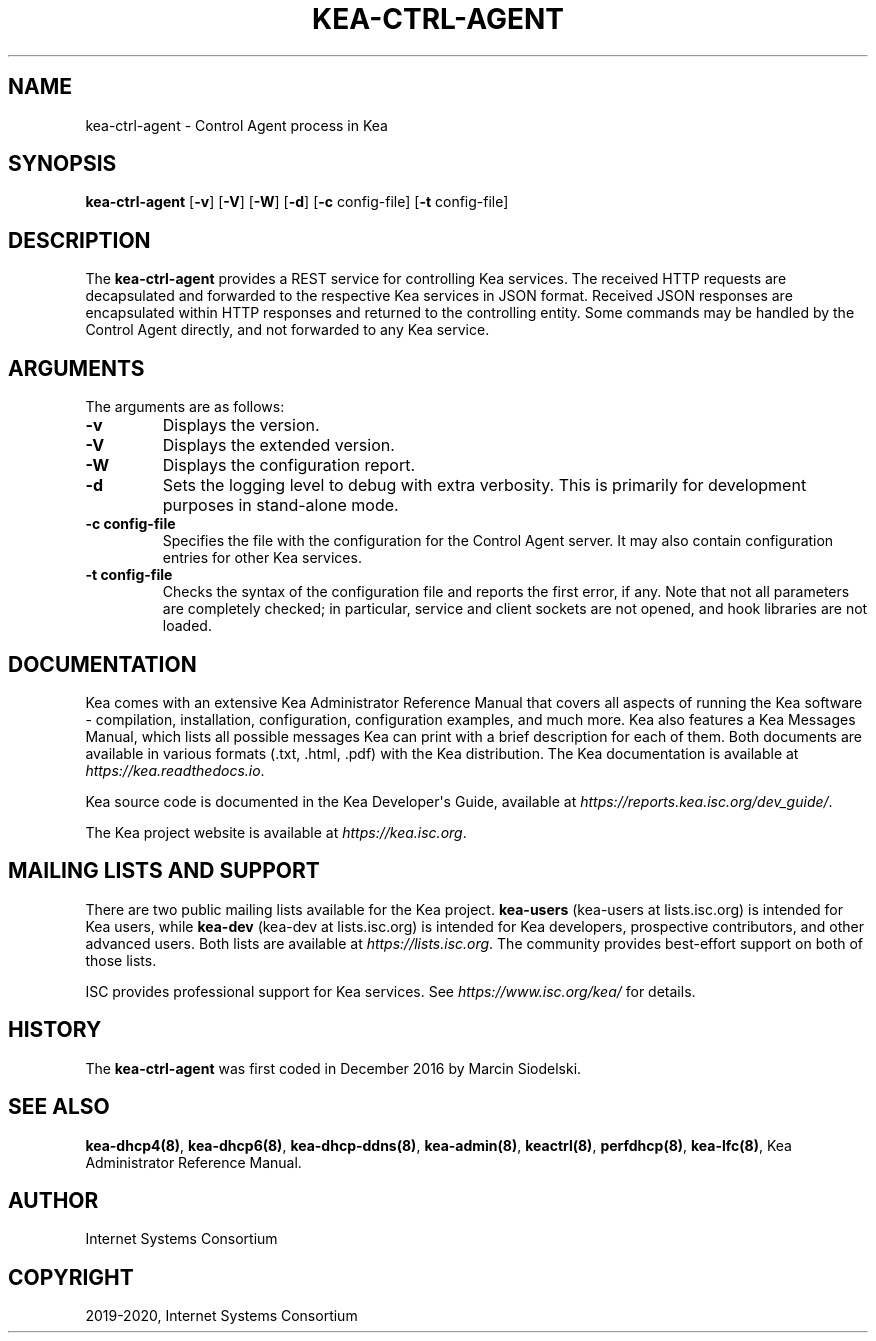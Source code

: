 .\" Man page generated from reStructuredText.
.
.TH "KEA-CTRL-AGENT" "8" "Feb 21, 2022" "2.1.3" "Kea"
.SH NAME
kea-ctrl-agent \- Control Agent process in Kea
.
.nr rst2man-indent-level 0
.
.de1 rstReportMargin
\\$1 \\n[an-margin]
level \\n[rst2man-indent-level]
level margin: \\n[rst2man-indent\\n[rst2man-indent-level]]
-
\\n[rst2man-indent0]
\\n[rst2man-indent1]
\\n[rst2man-indent2]
..
.de1 INDENT
.\" .rstReportMargin pre:
. RS \\$1
. nr rst2man-indent\\n[rst2man-indent-level] \\n[an-margin]
. nr rst2man-indent-level +1
.\" .rstReportMargin post:
..
.de UNINDENT
. RE
.\" indent \\n[an-margin]
.\" old: \\n[rst2man-indent\\n[rst2man-indent-level]]
.nr rst2man-indent-level -1
.\" new: \\n[rst2man-indent\\n[rst2man-indent-level]]
.in \\n[rst2man-indent\\n[rst2man-indent-level]]u
..
.SH SYNOPSIS
.sp
\fBkea\-ctrl\-agent\fP [\fB\-v\fP] [\fB\-V\fP] [\fB\-W\fP] [\fB\-d\fP] [\fB\-c\fP config\-file] [\fB\-t\fP config\-file]
.SH DESCRIPTION
.sp
The \fBkea\-ctrl\-agent\fP provides a REST service for controlling Kea
services. The received HTTP requests are decapsulated and forwarded to
the respective Kea services in JSON format. Received JSON responses are
encapsulated within HTTP responses and returned to the controlling
entity. Some commands may be handled by the Control Agent directly, and
not forwarded to any Kea service.
.SH ARGUMENTS
.sp
The arguments are as follows:
.INDENT 0.0
.TP
.B \fB\-v\fP
Displays the version.
.TP
.B \fB\-V\fP
Displays the extended version.
.TP
.B \fB\-W\fP
Displays the configuration report.
.TP
.B \fB\-d\fP
Sets the logging level to debug with extra verbosity. This is primarily for
development purposes in stand\-alone mode.
.TP
.B \fB\-c config\-file\fP
Specifies the file with the configuration for the Control Agent
server. It may also contain configuration entries for other Kea
services.
.TP
.B \fB\-t config\-file\fP
Checks the syntax of the configuration file and reports the first error,
if any. Note that not all parameters are completely checked; in
particular, service and client sockets are not opened, and hook
libraries are not loaded.
.UNINDENT
.SH DOCUMENTATION
.sp
Kea comes with an extensive Kea Administrator Reference Manual that covers
all aspects of running the Kea software \- compilation, installation,
configuration, configuration examples, and much more. Kea also features a
Kea Messages Manual, which lists all possible messages Kea can print
with a brief description for each of them. Both documents are
available in various formats (.txt, .html, .pdf) with the Kea
distribution. The Kea documentation is available at
\fI\%https://kea.readthedocs.io\fP\&.
.sp
Kea source code is documented in the Kea Developer\(aqs Guide,
available at \fI\%https://reports.kea.isc.org/dev_guide/\fP\&.
.sp
The Kea project website is available at \fI\%https://kea.isc.org\fP\&.
.SH MAILING LISTS AND SUPPORT
.sp
There are two public mailing lists available for the Kea project. \fBkea\-users\fP
(kea\-users at lists.isc.org) is intended for Kea users, while \fBkea\-dev\fP
(kea\-dev at lists.isc.org) is intended for Kea developers, prospective
contributors, and other advanced users. Both lists are available at
\fI\%https://lists.isc.org\fP\&. The community provides best\-effort support
on both of those lists.
.sp
ISC provides professional support for Kea services. See
\fI\%https://www.isc.org/kea/\fP for details.
.SH HISTORY
.sp
The \fBkea\-ctrl\-agent\fP was first coded in December 2016 by Marcin
Siodelski.
.SH SEE ALSO
.sp
\fBkea\-dhcp4(8)\fP, \fBkea\-dhcp6(8)\fP,
\fBkea\-dhcp\-ddns(8)\fP, \fBkea\-admin(8)\fP, \fBkeactrl(8)\fP,
\fBperfdhcp(8)\fP, \fBkea\-lfc(8)\fP, Kea Administrator Reference Manual.
.SH AUTHOR
Internet Systems Consortium
.SH COPYRIGHT
2019-2020, Internet Systems Consortium
.\" Generated by docutils manpage writer.
.
